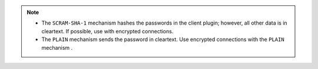 .. note::

   - The ``SCRAM-SHA-1`` mechanism hashes the passwords in the client
     plugin; however, all other data is in cleartext. If possible, use 
     with encrypted connections.

   - The ``PLAIN`` mechanism sends the password in cleartext. Use 
     encrypted connections with the ``PLAIN`` mechanism .
